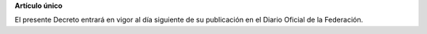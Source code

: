 **Artículo único**

El presente Decreto entrará en vigor al día siguiente de su publicación
en el Diario Oficial de la Federación.
